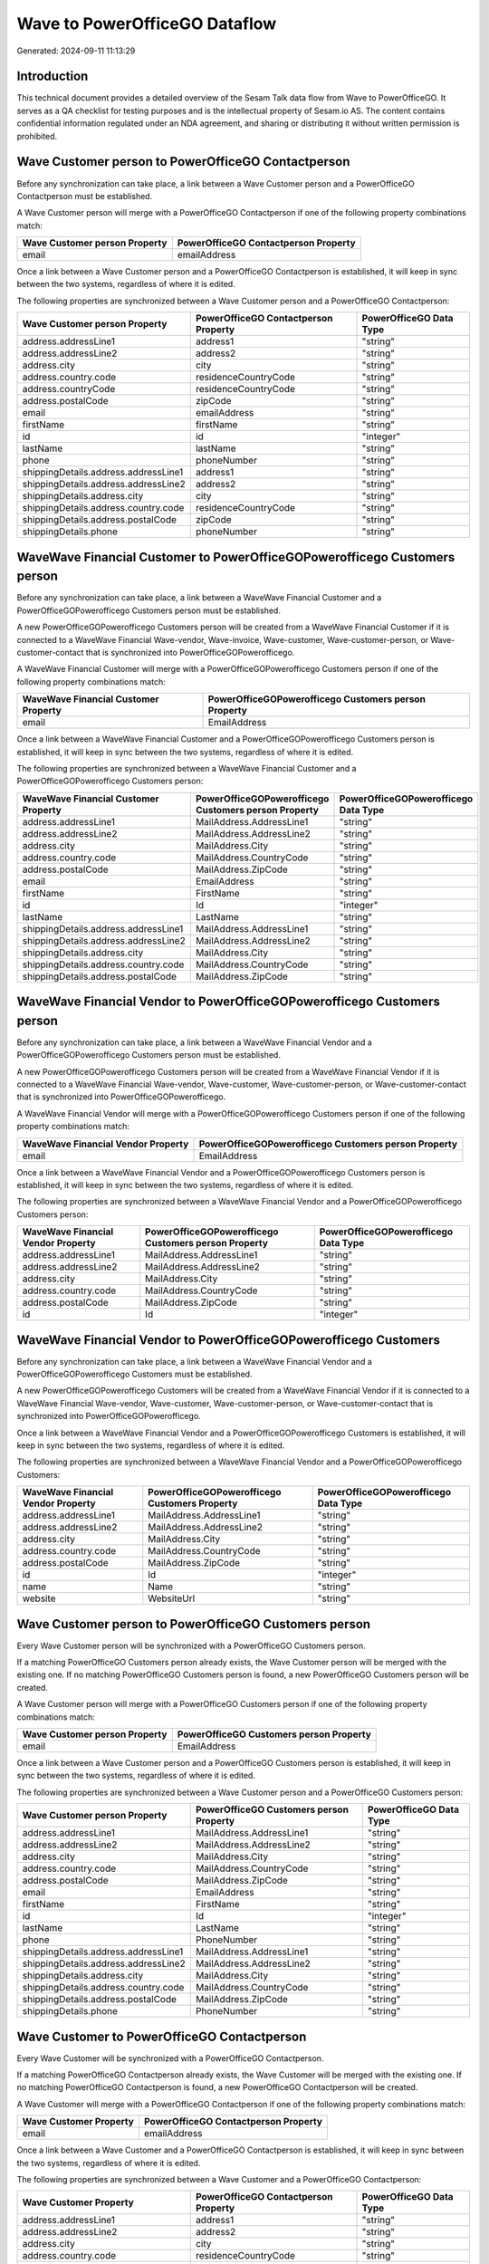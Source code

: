 ==============================
Wave to PowerOfficeGO Dataflow
==============================

Generated: 2024-09-11 11:13:29

Introduction
------------

This technical document provides a detailed overview of the Sesam Talk data flow from Wave to PowerOfficeGO. It serves as a QA checklist for testing purposes and is the intellectual property of Sesam.io AS. The content contains confidential information regulated under an NDA agreement, and sharing or distributing it without written permission is prohibited.

Wave Customer person to PowerOfficeGO Contactperson
---------------------------------------------------
Before any synchronization can take place, a link between a Wave Customer person and a PowerOfficeGO Contactperson must be established.

A Wave Customer person will merge with a PowerOfficeGO Contactperson if one of the following property combinations match:

.. list-table::
   :header-rows: 1

   * - Wave Customer person Property
     - PowerOfficeGO Contactperson Property
   * - email
     - emailAddress

Once a link between a Wave Customer person and a PowerOfficeGO Contactperson is established, it will keep in sync between the two systems, regardless of where it is edited.

The following properties are synchronized between a Wave Customer person and a PowerOfficeGO Contactperson:

.. list-table::
   :header-rows: 1

   * - Wave Customer person Property
     - PowerOfficeGO Contactperson Property
     - PowerOfficeGO Data Type
   * - address.addressLine1
     - address1
     - "string"
   * - address.addressLine2
     - address2
     - "string"
   * - address.city
     - city
     - "string"
   * - address.country.code
     - residenceCountryCode
     - "string"
   * - address.countryCode
     - residenceCountryCode
     - "string"
   * - address.postalCode
     - zipCode
     - "string"
   * - email
     - emailAddress
     - "string"
   * - firstName
     - firstName
     - "string"
   * - id
     - id
     - "integer"
   * - lastName
     - lastName
     - "string"
   * - phone
     - phoneNumber
     - "string"
   * - shippingDetails.address.addressLine1
     - address1
     - "string"
   * - shippingDetails.address.addressLine2
     - address2
     - "string"
   * - shippingDetails.address.city
     - city
     - "string"
   * - shippingDetails.address.country.code
     - residenceCountryCode
     - "string"
   * - shippingDetails.address.postalCode
     - zipCode
     - "string"
   * - shippingDetails.phone
     - phoneNumber
     - "string"


WaveWave Financial Customer to PowerOfficeGOPowerofficego Customers person
--------------------------------------------------------------------------
Before any synchronization can take place, a link between a WaveWave Financial Customer and a PowerOfficeGOPowerofficego Customers person must be established.

A new PowerOfficeGOPowerofficego Customers person will be created from a WaveWave Financial Customer if it is connected to a WaveWave Financial Wave-vendor, Wave-invoice, Wave-customer, Wave-customer-person, or Wave-customer-contact that is synchronized into PowerOfficeGOPowerofficego.

A WaveWave Financial Customer will merge with a PowerOfficeGOPowerofficego Customers person if one of the following property combinations match:

.. list-table::
   :header-rows: 1

   * - WaveWave Financial Customer Property
     - PowerOfficeGOPowerofficego Customers person Property
   * - email
     - EmailAddress

Once a link between a WaveWave Financial Customer and a PowerOfficeGOPowerofficego Customers person is established, it will keep in sync between the two systems, regardless of where it is edited.

The following properties are synchronized between a WaveWave Financial Customer and a PowerOfficeGOPowerofficego Customers person:

.. list-table::
   :header-rows: 1

   * - WaveWave Financial Customer Property
     - PowerOfficeGOPowerofficego Customers person Property
     - PowerOfficeGOPowerofficego Data Type
   * - address.addressLine1
     - MailAddress.AddressLine1
     - "string"
   * - address.addressLine2
     - MailAddress.AddressLine2
     - "string"
   * - address.city
     - MailAddress.City
     - "string"
   * - address.country.code
     - MailAddress.CountryCode
     - "string"
   * - address.postalCode
     - MailAddress.ZipCode
     - "string"
   * - email
     - EmailAddress
     - "string"
   * - firstName
     - FirstName
     - "string"
   * - id
     - Id
     - "integer"
   * - lastName
     - LastName
     - "string"
   * - shippingDetails.address.addressLine1
     - MailAddress.AddressLine1
     - "string"
   * - shippingDetails.address.addressLine2
     - MailAddress.AddressLine2
     - "string"
   * - shippingDetails.address.city
     - MailAddress.City
     - "string"
   * - shippingDetails.address.country.code
     - MailAddress.CountryCode
     - "string"
   * - shippingDetails.address.postalCode
     - MailAddress.ZipCode
     - "string"


WaveWave Financial Vendor to PowerOfficeGOPowerofficego Customers person
------------------------------------------------------------------------
Before any synchronization can take place, a link between a WaveWave Financial Vendor and a PowerOfficeGOPowerofficego Customers person must be established.

A new PowerOfficeGOPowerofficego Customers person will be created from a WaveWave Financial Vendor if it is connected to a WaveWave Financial Wave-vendor, Wave-customer, Wave-customer-person, or Wave-customer-contact that is synchronized into PowerOfficeGOPowerofficego.

A WaveWave Financial Vendor will merge with a PowerOfficeGOPowerofficego Customers person if one of the following property combinations match:

.. list-table::
   :header-rows: 1

   * - WaveWave Financial Vendor Property
     - PowerOfficeGOPowerofficego Customers person Property
   * - email
     - EmailAddress

Once a link between a WaveWave Financial Vendor and a PowerOfficeGOPowerofficego Customers person is established, it will keep in sync between the two systems, regardless of where it is edited.

The following properties are synchronized between a WaveWave Financial Vendor and a PowerOfficeGOPowerofficego Customers person:

.. list-table::
   :header-rows: 1

   * - WaveWave Financial Vendor Property
     - PowerOfficeGOPowerofficego Customers person Property
     - PowerOfficeGOPowerofficego Data Type
   * - address.addressLine1
     - MailAddress.AddressLine1
     - "string"
   * - address.addressLine2
     - MailAddress.AddressLine2
     - "string"
   * - address.city
     - MailAddress.City
     - "string"
   * - address.country.code
     - MailAddress.CountryCode
     - "string"
   * - address.postalCode
     - MailAddress.ZipCode
     - "string"
   * - id
     - Id
     - "integer"


WaveWave Financial Vendor to PowerOfficeGOPowerofficego Customers
-----------------------------------------------------------------
Before any synchronization can take place, a link between a WaveWave Financial Vendor and a PowerOfficeGOPowerofficego Customers must be established.

A new PowerOfficeGOPowerofficego Customers will be created from a WaveWave Financial Vendor if it is connected to a WaveWave Financial Wave-vendor, Wave-customer, Wave-customer-person, or Wave-customer-contact that is synchronized into PowerOfficeGOPowerofficego.

Once a link between a WaveWave Financial Vendor and a PowerOfficeGOPowerofficego Customers is established, it will keep in sync between the two systems, regardless of where it is edited.

The following properties are synchronized between a WaveWave Financial Vendor and a PowerOfficeGOPowerofficego Customers:

.. list-table::
   :header-rows: 1

   * - WaveWave Financial Vendor Property
     - PowerOfficeGOPowerofficego Customers Property
     - PowerOfficeGOPowerofficego Data Type
   * - address.addressLine1
     - MailAddress.AddressLine1
     - "string"
   * - address.addressLine2
     - MailAddress.AddressLine2
     - "string"
   * - address.city
     - MailAddress.City
     - "string"
   * - address.country.code
     - MailAddress.CountryCode
     - "string"
   * - address.postalCode
     - MailAddress.ZipCode
     - "string"
   * - id
     - Id
     - "integer"
   * - name
     - Name
     - "string"
   * - website
     - WebsiteUrl
     - "string"


Wave Customer person to PowerOfficeGO Customers person
------------------------------------------------------
Every Wave Customer person will be synchronized with a PowerOfficeGO Customers person.

If a matching PowerOfficeGO Customers person already exists, the Wave Customer person will be merged with the existing one.
If no matching PowerOfficeGO Customers person is found, a new PowerOfficeGO Customers person will be created.

A Wave Customer person will merge with a PowerOfficeGO Customers person if one of the following property combinations match:

.. list-table::
   :header-rows: 1

   * - Wave Customer person Property
     - PowerOfficeGO Customers person Property
   * - email
     - EmailAddress

Once a link between a Wave Customer person and a PowerOfficeGO Customers person is established, it will keep in sync between the two systems, regardless of where it is edited.

The following properties are synchronized between a Wave Customer person and a PowerOfficeGO Customers person:

.. list-table::
   :header-rows: 1

   * - Wave Customer person Property
     - PowerOfficeGO Customers person Property
     - PowerOfficeGO Data Type
   * - address.addressLine1
     - MailAddress.AddressLine1
     - "string"
   * - address.addressLine2
     - MailAddress.AddressLine2
     - "string"
   * - address.city
     - MailAddress.City
     - "string"
   * - address.country.code
     - MailAddress.CountryCode
     - "string"
   * - address.postalCode
     - MailAddress.ZipCode
     - "string"
   * - email
     - EmailAddress
     - "string"
   * - firstName
     - FirstName
     - "string"
   * - id
     - Id
     - "integer"
   * - lastName
     - LastName
     - "string"
   * - phone
     - PhoneNumber
     - "string"
   * - shippingDetails.address.addressLine1
     - MailAddress.AddressLine1
     - "string"
   * - shippingDetails.address.addressLine2
     - MailAddress.AddressLine2
     - "string"
   * - shippingDetails.address.city
     - MailAddress.City
     - "string"
   * - shippingDetails.address.country.code
     - MailAddress.CountryCode
     - "string"
   * - shippingDetails.address.postalCode
     - MailAddress.ZipCode
     - "string"
   * - shippingDetails.phone
     - PhoneNumber
     - "string"


Wave Customer to PowerOfficeGO Contactperson
--------------------------------------------
Every Wave Customer will be synchronized with a PowerOfficeGO Contactperson.

If a matching PowerOfficeGO Contactperson already exists, the Wave Customer will be merged with the existing one.
If no matching PowerOfficeGO Contactperson is found, a new PowerOfficeGO Contactperson will be created.

A Wave Customer will merge with a PowerOfficeGO Contactperson if one of the following property combinations match:

.. list-table::
   :header-rows: 1

   * - Wave Customer Property
     - PowerOfficeGO Contactperson Property
   * - email
     - emailAddress

Once a link between a Wave Customer and a PowerOfficeGO Contactperson is established, it will keep in sync between the two systems, regardless of where it is edited.

The following properties are synchronized between a Wave Customer and a PowerOfficeGO Contactperson:

.. list-table::
   :header-rows: 1

   * - Wave Customer Property
     - PowerOfficeGO Contactperson Property
     - PowerOfficeGO Data Type
   * - address.addressLine1
     - address1
     - "string"
   * - address.addressLine2
     - address2
     - "string"
   * - address.city
     - city
     - "string"
   * - address.country.code
     - residenceCountryCode
     - "string"
   * - address.countryCode
     - residenceCountryCode
     - "string"
   * - address.postalCode
     - zipCode
     - "string"
   * - email
     - emailAddress
     - "string"
   * - firstName
     - firstName
     - "string"
   * - id
     - id
     - "integer"
   * - id
     - partyId
     - "integer"
   * - lastName
     - lastName
     - "string"
   * - shippingDetails.address.addressLine1
     - address1
     - "string"
   * - shippingDetails.address.addressLine2
     - address2
     - "string"
   * - shippingDetails.address.city
     - city
     - "string"
   * - shippingDetails.address.country.code
     - residenceCountryCode
     - "string"
   * - shippingDetails.address.postalCode
     - zipCode
     - "string"


WaveWave Financial Customer to PowerOfficeGOPowerofficego Customers
-------------------------------------------------------------------
Every WaveWave Financial Customer will be synchronized with a PowerOfficeGOPowerofficego Customers.

Once a link between a WaveWave Financial Customer and a PowerOfficeGOPowerofficego Customers is established, it will keep in sync between the two systems, regardless of where it is edited.

The following properties are synchronized between a WaveWave Financial Customer and a PowerOfficeGOPowerofficego Customers:

.. list-table::
   :header-rows: 1

   * - WaveWave Financial Customer Property
     - PowerOfficeGOPowerofficego Customers Property
     - PowerOfficeGOPowerofficego Data Type
   * - address.addressLine1
     - MailAddress.AddressLine1
     - "string"
   * - address.addressLine2
     - MailAddress.AddressLine2
     - "string"
   * - address.city
     - MailAddress.City
     - "string"
   * - address.country.code
     - MailAddress.CountryCode
     - "string"
   * - address.postalCode
     - MailAddress.ZipCode
     - "string"
   * - email
     - EmailAddress
     - "string"
   * - firstName
     - FirstName
     - "string"
   * - id
     - Id
     - "integer"
   * - lastName
     - LastName
     - "string"
   * - name
     - Name
     - "string"
   * - phone
     - Number
     - "string"
   * - phone
     - PhoneNumber
     - "string"
   * - shippingDetails.address.addressLine1
     - MailAddress.AddressLine1
     - "string"
   * - shippingDetails.address.addressLine2
     - MailAddress.AddressLine2
     - "string"
   * - shippingDetails.address.city
     - MailAddress.City
     - "string"
   * - shippingDetails.address.country.code
     - MailAddress.CountryCode
     - "string"
   * - shippingDetails.address.postalCode
     - MailAddress.ZipCode
     - "string"
   * - shippingDetails.phone
     - Number
     - "string"
   * - shippingDetails.phone
     - PhoneNumber
     - "string"
   * - website
     - WebsiteUrl
     - "string"


Wave Invoice to PowerOfficeGO Salesorderlines
---------------------------------------------
Every Wave Invoice will be synchronized with a PowerOfficeGO Salesorderlines.

Once a link between a Wave Invoice and a PowerOfficeGO Salesorderlines is established, it will keep in sync between the two systems, regardless of where it is edited.

The following properties are synchronized between a Wave Invoice and a PowerOfficeGO Salesorderlines:

.. list-table::
   :header-rows: 1

   * - Wave Invoice Property
     - PowerOfficeGO Salesorderlines Property
     - PowerOfficeGO Data Type
   * - id
     - sesam_SalesOrderId
     - "string"
   * - id
     - sesam_SalesOrdersId
     - "string"
   * - items.description
     - Description
     - "string"
   * - items.price
     - ProductUnitPrice
     - N/A
   * - items.price
     - SalesOrderLineUnitPrice
     - "string"
   * - items.product.id
     - ProductCode
     - "string"
   * - items.product.id
     - ProductId
     - "integer"
   * - items.quantity
     - Quantity
     - N/A
   * - total.value
     - TotalAmount
     - "string"


Wave Invoice to PowerOfficeGO Salesorders
-----------------------------------------
Every Wave Invoice will be synchronized with a PowerOfficeGO Salesorders.

Once a link between a Wave Invoice and a PowerOfficeGO Salesorders is established, it will keep in sync between the two systems, regardless of where it is edited.

The following properties are synchronized between a Wave Invoice and a PowerOfficeGO Salesorders:

.. list-table::
   :header-rows: 1

   * - Wave Invoice Property
     - PowerOfficeGO Salesorders Property
     - PowerOfficeGO Data Type
   * - createdAt
     - CreatedDateTimeOffset
     - "string"
   * - currency.code
     - CurrencyCode
     - "string"
   * - customer.id
     - CustomerId
     - "integer"
   * - customer.id
     - CustomerReferenceContactPersonId
     - "string"
   * - invoiceNumber
     - RelatedInvoiceNo
     - "string"
   * - poNumber
     - PurchaseOrderReference
     - "string"
   * - total.value
     - NetAmount
     - "string"
   * - total.value
     - TotalAmount
     - "string"


Wave Product to PowerOfficeGO Product
-------------------------------------
Every Wave Product will be synchronized with a PowerOfficeGO Product.

Once a link between a Wave Product and a PowerOfficeGO Product is established, it will keep in sync between the two systems, regardless of where it is edited.

The following properties are synchronized between a Wave Product and a PowerOfficeGO Product:

.. list-table::
   :header-rows: 1

   * - Wave Product Property
     - PowerOfficeGO Product Property
     - PowerOfficeGO Data Type
   * - description
     - Description
     - "string"
   * - description
     - description
     - "string"
   * - modifiedAt
     - LastChanged
     - "string"
   * - modifiedAt
     - lastChanged
     - "string"
   * - name
     - Name
     - "string"
   * - name
     - name
     - "string"
   * - unitPrice
     - SalesPrice
     - "string"
   * - unitPrice
     - salesPrice
     - N/A


Wave Vendor to PowerOfficeGO Contactperson
------------------------------------------
Every Wave Vendor will be synchronized with a PowerOfficeGO Contactperson.

If a matching PowerOfficeGO Contactperson already exists, the Wave Vendor will be merged with the existing one.
If no matching PowerOfficeGO Contactperson is found, a new PowerOfficeGO Contactperson will be created.

A Wave Vendor will merge with a PowerOfficeGO Contactperson if one of the following property combinations match:

.. list-table::
   :header-rows: 1

   * - Wave Vendor Property
     - PowerOfficeGO Contactperson Property
   * - email
     - emailAddress

Once a link between a Wave Vendor and a PowerOfficeGO Contactperson is established, it will keep in sync between the two systems, regardless of where it is edited.

The following properties are synchronized between a Wave Vendor and a PowerOfficeGO Contactperson:

.. list-table::
   :header-rows: 1

   * - Wave Vendor Property
     - PowerOfficeGO Contactperson Property
     - PowerOfficeGO Data Type
   * - address.addressLine1
     - address1
     - "string"
   * - address.addressLine2
     - address2
     - "string"
   * - address.city
     - city
     - "string"
   * - address.country.code
     - residenceCountryCode
     - "string"
   * - address.postalCode
     - zipCode
     - "string"
   * - email
     - emailAddress
     - "string"
   * - firstName
     - firstName
     - "string"
   * - id
     - id
     - "integer"
   * - id
     - partyId
     - "integer"
   * - lastName
     - lastName
     - "string"
   * - phone
     - phoneNumber
     - "string"

